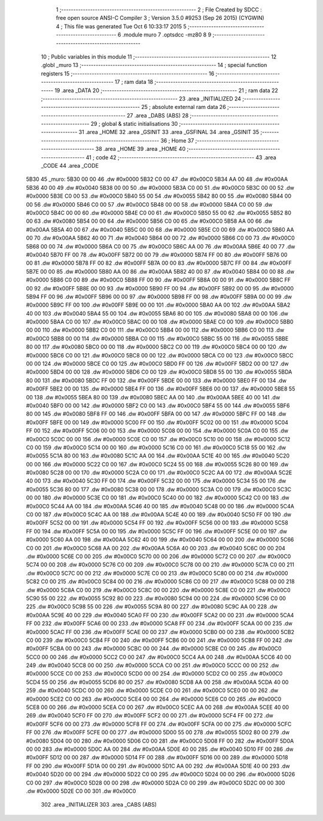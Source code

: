                               1 ;--------------------------------------------------------
                              2 ; File Created by SDCC : free open source ANSI-C Compiler
                              3 ; Version 3.5.0 #9253 (Sep 26 2015) (CYGWIN)
                              4 ; This file was generated Tue Oct  6 10:33:17 2015
                              5 ;--------------------------------------------------------
                              6 	.module muro
                              7 	.optsdcc -mz80
                              8 	
                              9 ;--------------------------------------------------------
                             10 ; Public variables in this module
                             11 ;--------------------------------------------------------
                             12 	.globl _muro
                             13 ;--------------------------------------------------------
                             14 ; special function registers
                             15 ;--------------------------------------------------------
                             16 ;--------------------------------------------------------
                             17 ; ram data
                             18 ;--------------------------------------------------------
                             19 	.area _DATA
                             20 ;--------------------------------------------------------
                             21 ; ram data
                             22 ;--------------------------------------------------------
                             23 	.area _INITIALIZED
                             24 ;--------------------------------------------------------
                             25 ; absolute external ram data
                             26 ;--------------------------------------------------------
                             27 	.area _DABS (ABS)
                             28 ;--------------------------------------------------------
                             29 ; global & static initialisations
                             30 ;--------------------------------------------------------
                             31 	.area _HOME
                             32 	.area _GSINIT
                             33 	.area _GSFINAL
                             34 	.area _GSINIT
                             35 ;--------------------------------------------------------
                             36 ; Home
                             37 ;--------------------------------------------------------
                             38 	.area _HOME
                             39 	.area _HOME
                             40 ;--------------------------------------------------------
                             41 ; code
                             42 ;--------------------------------------------------------
                             43 	.area _CODE
                             44 	.area _CODE
   5B30                      45 _muro:
   5B30 00 00                46 	.dw #0x0000
   5B32 C0 00                47 	.dw #0x00C0
   5B34 AA 00                48 	.dw #0x00AA
   5B36 40 00                49 	.dw #0x0040
   5B38 00 00                50 	.dw #0x0000
   5B3A C0 00                51 	.dw #0x00C0
   5B3C 00 00                52 	.dw #0x0000
   5B3E C0 00                53 	.dw #0x00C0
   5B40 55 00                54 	.dw #0x0055
   5B42 80 00                55 	.dw #0x0080
   5B44 00 00                56 	.dw #0x0000
   5B46 C0 00                57 	.dw #0x00C0
   5B48 00 00                58 	.dw #0x0000
   5B4A C0 00                59 	.dw #0x00C0
   5B4C 00 00                60 	.dw #0x0000
   5B4E C0 00                61 	.dw #0x00C0
   5B50 55 00                62 	.dw #0x0055
   5B52 80 00                63 	.dw #0x0080
   5B54 00 00                64 	.dw #0x0000
   5B56 C0 00                65 	.dw #0x00C0
   5B58 AA 00                66 	.dw #0x00AA
   5B5A 40 00                67 	.dw #0x0040
   5B5C 00 00                68 	.dw #0x0000
   5B5E C0 00                69 	.dw #0x00C0
   5B60 AA 00                70 	.dw #0x00AA
   5B62 40 00                71 	.dw #0x0040
   5B64 00 00                72 	.dw #0x0000
   5B66 C0 00                73 	.dw #0x00C0
   5B68 00 00                74 	.dw #0x0000
   5B6A C0 00                75 	.dw #0x00C0
   5B6C AA 00                76 	.dw #0x00AA
   5B6E 40 00                77 	.dw #0x0040
   5B70 FF 00                78 	.dw #0x00FF
   5B72 00 00                79 	.dw #0x0000
   5B74 FF 00                80 	.dw #0x00FF
   5B76 00 00                81 	.dw #0x0000
   5B78 FF 00                82 	.dw #0x00FF
   5B7A 00 00                83 	.dw #0x0000
   5B7C FF 00                84 	.dw #0x00FF
   5B7E 00 00                85 	.dw #0x0000
   5B80 AA 00                86 	.dw #0x00AA
   5B82 40 00                87 	.dw #0x0040
   5B84 00 00                88 	.dw #0x0000
   5B86 C0 00                89 	.dw #0x00C0
   5B88 FF 00                90 	.dw #0x00FF
   5B8A 00 00                91 	.dw #0x0000
   5B8C FF 00                92 	.dw #0x00FF
   5B8E 00 00                93 	.dw #0x0000
   5B90 FF 00                94 	.dw #0x00FF
   5B92 00 00                95 	.dw #0x0000
   5B94 FF 00                96 	.dw #0x00FF
   5B96 00 00                97 	.dw #0x0000
   5B98 FF 00                98 	.dw #0x00FF
   5B9A 00 00                99 	.dw #0x0000
   5B9C FF 00               100 	.dw #0x00FF
   5B9E 00 00               101 	.dw #0x0000
   5BA0 AA 00               102 	.dw #0x00AA
   5BA2 40 00               103 	.dw #0x0040
   5BA4 55 00               104 	.dw #0x0055
   5BA6 80 00               105 	.dw #0x0080
   5BA8 00 00               106 	.dw #0x0000
   5BAA C0 00               107 	.dw #0x00C0
   5BAC 00 00               108 	.dw #0x0000
   5BAE C0 00               109 	.dw #0x00C0
   5BB0 00 00               110 	.dw #0x0000
   5BB2 C0 00               111 	.dw #0x00C0
   5BB4 00 00               112 	.dw #0x0000
   5BB6 C0 00               113 	.dw #0x00C0
   5BB8 00 00               114 	.dw #0x0000
   5BBA C0 00               115 	.dw #0x00C0
   5BBC 55 00               116 	.dw #0x0055
   5BBE 80 00               117 	.dw #0x0080
   5BC0 00 00               118 	.dw #0x0000
   5BC2 C0 00               119 	.dw #0x00C0
   5BC4 00 00               120 	.dw #0x0000
   5BC6 C0 00               121 	.dw #0x00C0
   5BC8 00 00               122 	.dw #0x0000
   5BCA C0 00               123 	.dw #0x00C0
   5BCC 00 00               124 	.dw #0x0000
   5BCE C0 00               125 	.dw #0x00C0
   5BD0 FF 00               126 	.dw #0x00FF
   5BD2 00 00               127 	.dw #0x0000
   5BD4 00 00               128 	.dw #0x0000
   5BD6 C0 00               129 	.dw #0x00C0
   5BD8 55 00               130 	.dw #0x0055
   5BDA 80 00               131 	.dw #0x0080
   5BDC FF 00               132 	.dw #0x00FF
   5BDE 00 00               133 	.dw #0x0000
   5BE0 FF 00               134 	.dw #0x00FF
   5BE2 00 00               135 	.dw #0x0000
   5BE4 FF 00               136 	.dw #0x00FF
   5BE6 00 00               137 	.dw #0x0000
   5BE8 55 00               138 	.dw #0x0055
   5BEA 80 00               139 	.dw #0x0080
   5BEC AA 00               140 	.dw #0x00AA
   5BEE 40 00               141 	.dw #0x0040
   5BF0 00 00               142 	.dw #0x0000
   5BF2 C0 00               143 	.dw #0x00C0
   5BF4 55 00               144 	.dw #0x0055
   5BF6 80 00               145 	.dw #0x0080
   5BF8 FF 00               146 	.dw #0x00FF
   5BFA 00 00               147 	.dw #0x0000
   5BFC FF 00               148 	.dw #0x00FF
   5BFE 00 00               149 	.dw #0x0000
   5C00 FF 00               150 	.dw #0x00FF
   5C02 00 00               151 	.dw #0x0000
   5C04 FF 00               152 	.dw #0x00FF
   5C06 00 00               153 	.dw #0x0000
   5C08 00 00               154 	.dw #0x0000
   5C0A C0 00               155 	.dw #0x00C0
   5C0C 00 00               156 	.dw #0x0000
   5C0E C0 00               157 	.dw #0x00C0
   5C10 00 00               158 	.dw #0x0000
   5C12 C0 00               159 	.dw #0x00C0
   5C14 00 00               160 	.dw #0x0000
   5C16 C0 00               161 	.dw #0x00C0
   5C18 55 00               162 	.dw #0x0055
   5C1A 80 00               163 	.dw #0x0080
   5C1C AA 00               164 	.dw #0x00AA
   5C1E 40 00               165 	.dw #0x0040
   5C20 00 00               166 	.dw #0x0000
   5C22 C0 00               167 	.dw #0x00C0
   5C24 55 00               168 	.dw #0x0055
   5C26 80 00               169 	.dw #0x0080
   5C28 00 00               170 	.dw #0x0000
   5C2A C0 00               171 	.dw #0x00C0
   5C2C AA 00               172 	.dw #0x00AA
   5C2E 40 00               173 	.dw #0x0040
   5C30 FF 00               174 	.dw #0x00FF
   5C32 00 00               175 	.dw #0x0000
   5C34 55 00               176 	.dw #0x0055
   5C36 80 00               177 	.dw #0x0080
   5C38 00 00               178 	.dw #0x0000
   5C3A C0 00               179 	.dw #0x00C0
   5C3C 00 00               180 	.dw #0x0000
   5C3E C0 00               181 	.dw #0x00C0
   5C40 00 00               182 	.dw #0x0000
   5C42 C0 00               183 	.dw #0x00C0
   5C44 AA 00               184 	.dw #0x00AA
   5C46 40 00               185 	.dw #0x0040
   5C48 00 00               186 	.dw #0x0000
   5C4A C0 00               187 	.dw #0x00C0
   5C4C AA 00               188 	.dw #0x00AA
   5C4E 40 00               189 	.dw #0x0040
   5C50 FF 00               190 	.dw #0x00FF
   5C52 00 00               191 	.dw #0x0000
   5C54 FF 00               192 	.dw #0x00FF
   5C56 00 00               193 	.dw #0x0000
   5C58 FF 00               194 	.dw #0x00FF
   5C5A 00 00               195 	.dw #0x0000
   5C5C FF 00               196 	.dw #0x00FF
   5C5E 00 00               197 	.dw #0x0000
   5C60 AA 00               198 	.dw #0x00AA
   5C62 40 00               199 	.dw #0x0040
   5C64 00 00               200 	.dw #0x0000
   5C66 C0 00               201 	.dw #0x00C0
   5C68 AA 00               202 	.dw #0x00AA
   5C6A 40 00               203 	.dw #0x0040
   5C6C 00 00               204 	.dw #0x0000
   5C6E C0 00               205 	.dw #0x00C0
   5C70 00 00               206 	.dw #0x0000
   5C72 C0 00               207 	.dw #0x00C0
   5C74 00 00               208 	.dw #0x0000
   5C76 C0 00               209 	.dw #0x00C0
   5C78 00 00               210 	.dw #0x0000
   5C7A C0 00               211 	.dw #0x00C0
   5C7C 00 00               212 	.dw #0x0000
   5C7E C0 00               213 	.dw #0x00C0
   5C80 00 00               214 	.dw #0x0000
   5C82 C0 00               215 	.dw #0x00C0
   5C84 00 00               216 	.dw #0x0000
   5C86 C0 00               217 	.dw #0x00C0
   5C88 00 00               218 	.dw #0x0000
   5C8A C0 00               219 	.dw #0x00C0
   5C8C 00 00               220 	.dw #0x0000
   5C8E C0 00               221 	.dw #0x00C0
   5C90 55 00               222 	.dw #0x0055
   5C92 80 00               223 	.dw #0x0080
   5C94 00 00               224 	.dw #0x0000
   5C96 C0 00               225 	.dw #0x00C0
   5C98 55 00               226 	.dw #0x0055
   5C9A 80 00               227 	.dw #0x0080
   5C9C AA 00               228 	.dw #0x00AA
   5C9E 40 00               229 	.dw #0x0040
   5CA0 FF 00               230 	.dw #0x00FF
   5CA2 00 00               231 	.dw #0x0000
   5CA4 FF 00               232 	.dw #0x00FF
   5CA6 00 00               233 	.dw #0x0000
   5CA8 FF 00               234 	.dw #0x00FF
   5CAA 00 00               235 	.dw #0x0000
   5CAC FF 00               236 	.dw #0x00FF
   5CAE 00 00               237 	.dw #0x0000
   5CB0 00 00               238 	.dw #0x0000
   5CB2 C0 00               239 	.dw #0x00C0
   5CB4 FF 00               240 	.dw #0x00FF
   5CB6 00 00               241 	.dw #0x0000
   5CB8 FF 00               242 	.dw #0x00FF
   5CBA 00 00               243 	.dw #0x0000
   5CBC 00 00               244 	.dw #0x0000
   5CBE C0 00               245 	.dw #0x00C0
   5CC0 00 00               246 	.dw #0x0000
   5CC2 C0 00               247 	.dw #0x00C0
   5CC4 AA 00               248 	.dw #0x00AA
   5CC6 40 00               249 	.dw #0x0040
   5CC8 00 00               250 	.dw #0x0000
   5CCA C0 00               251 	.dw #0x00C0
   5CCC 00 00               252 	.dw #0x0000
   5CCE C0 00               253 	.dw #0x00C0
   5CD0 00 00               254 	.dw #0x0000
   5CD2 C0 00               255 	.dw #0x00C0
   5CD4 55 00               256 	.dw #0x0055
   5CD6 80 00               257 	.dw #0x0080
   5CD8 AA 00               258 	.dw #0x00AA
   5CDA 40 00               259 	.dw #0x0040
   5CDC 00 00               260 	.dw #0x0000
   5CDE C0 00               261 	.dw #0x00C0
   5CE0 00 00               262 	.dw #0x0000
   5CE2 C0 00               263 	.dw #0x00C0
   5CE4 00 00               264 	.dw #0x0000
   5CE6 C0 00               265 	.dw #0x00C0
   5CE8 00 00               266 	.dw #0x0000
   5CEA C0 00               267 	.dw #0x00C0
   5CEC AA 00               268 	.dw #0x00AA
   5CEE 40 00               269 	.dw #0x0040
   5CF0 FF 00               270 	.dw #0x00FF
   5CF2 00 00               271 	.dw #0x0000
   5CF4 FF 00               272 	.dw #0x00FF
   5CF6 00 00               273 	.dw #0x0000
   5CF8 FF 00               274 	.dw #0x00FF
   5CFA 00 00               275 	.dw #0x0000
   5CFC FF 00               276 	.dw #0x00FF
   5CFE 00 00               277 	.dw #0x0000
   5D00 55 00               278 	.dw #0x0055
   5D02 80 00               279 	.dw #0x0080
   5D04 00 00               280 	.dw #0x0000
   5D06 C0 00               281 	.dw #0x00C0
   5D08 FF 00               282 	.dw #0x00FF
   5D0A 00 00               283 	.dw #0x0000
   5D0C AA 00               284 	.dw #0x00AA
   5D0E 40 00               285 	.dw #0x0040
   5D10 FF 00               286 	.dw #0x00FF
   5D12 00 00               287 	.dw #0x0000
   5D14 FF 00               288 	.dw #0x00FF
   5D16 00 00               289 	.dw #0x0000
   5D18 FF 00               290 	.dw #0x00FF
   5D1A 00 00               291 	.dw #0x0000
   5D1C AA 00               292 	.dw #0x00AA
   5D1E 40 00               293 	.dw #0x0040
   5D20 00 00               294 	.dw #0x0000
   5D22 C0 00               295 	.dw #0x00C0
   5D24 00 00               296 	.dw #0x0000
   5D26 C0 00               297 	.dw #0x00C0
   5D28 00 00               298 	.dw #0x0000
   5D2A C0 00               299 	.dw #0x00C0
   5D2C 00 00               300 	.dw #0x0000
   5D2E C0 00               301 	.dw #0x00C0
                            302 	.area _INITIALIZER
                            303 	.area _CABS (ABS)
